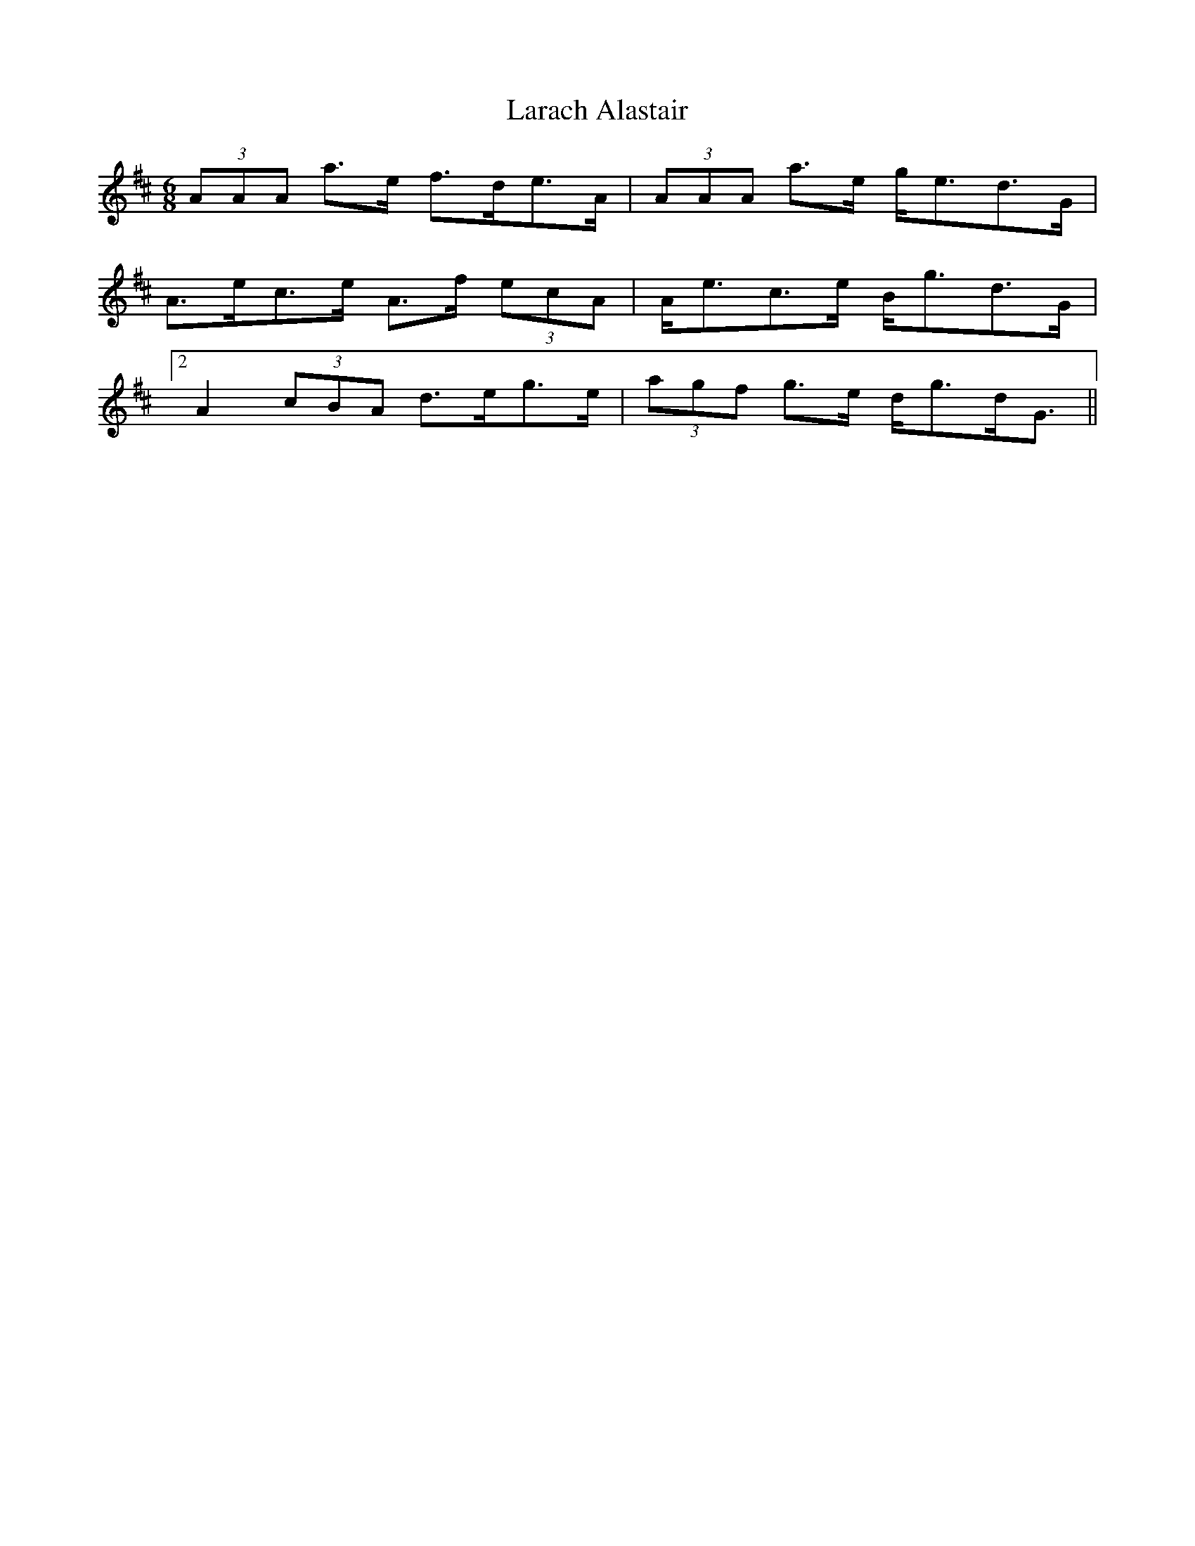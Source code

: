 X: 22826
T: Larach Alastair
R: jig
M: 6/8
K: Amixolydian
(3AAA a>e f>de>A|(3AAA a>e g<ed>G|
A>ec>e A>f (3ecA|A<ec>e B<gd>G|
[2 A2 (3cBA d>eg>e|(3agf g>e d<gd<G||

